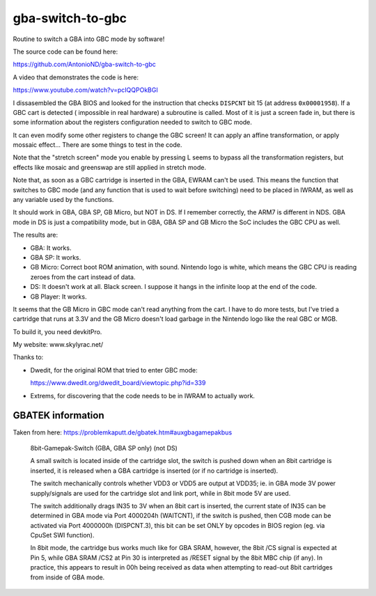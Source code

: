 gba-switch-to-gbc
=================

Routine to switch a GBA into GBC mode by software!

The source code can be found here:

https://github.com/AntonioND/gba-switch-to-gbc

A video that demonstrates the code is here:

https://www.youtube.com/watch?v=pcIQQPOkBGI

I dissasembled the GBA BIOS and looked for the instruction that checks
``DISPCNT`` bit 15 (at address ``0x00001958``). If a GBC cart is detected (
impossible in real hardware) a subroutine is called. Most of it is just a screen
fade in, but there is some information about the registers configuration needed
to switch to GBC mode.

It can even modify some other registers to change the GBC screen! It can apply
an affine transformation, or apply mossaic effect... There are some things to
test in the code.

Note that the "stretch screen" mode you enable by pressing L seems to bypass all
the transformation registers, but effects like mosaic and greenswap are still
applied in stretch mode.

Note that, as soon as a GBC cartridge is inserted in the GBA, EWRAM can't be
used. This means the function that switches to GBC mode (and any function that
is used to wait before switching) need to be placed in IWRAM, as well as any
variable used by the functions.

It should work in GBA, GBA SP, GB Micro, but NOT in DS. If I remember correctly,
the ARM7 is different in NDS. GBA mode in DS is just a compatibility mode, but
in GBA, GBA SP and GB Micro the SoC includes the GBC CPU as well.

The results are:

- GBA: It works.
- GBA SP: It works.
- GB Micro: Correct boot ROM animation, with sound. Nintendo logo is white,
  which means the GBC CPU is reading zeroes from the cart instead of data.
- DS: It doesn't work at all. Black screen. I suppose it hangs in the infinite
  loop at the end of the code.
- GB Player: It works.

It seems that the GB Micro in GBC mode can't read anything from the cart. I have
to do more tests, but I've tried a cartridge that runs at 3.3V and the GB Micro
doesn't load garbage in the Nintendo logo like the real GBC or MGB.

To build it, you need devkitPro.

My website: www.skylyrac.net/

Thanks to:

- Dwedit, for the original ROM that tried to enter GBC mode:

  https://www.dwedit.org/dwedit_board/viewtopic.php?id=339

- Extrems, for discovering that the code needs to be in IWRAM to actually work.

GBATEK information
------------------

Taken from here: https://problemkaputt.de/gbatek.htm#auxgbagamepakbus

    8bit-Gamepak-Switch (GBA, GBA SP only) (not DS)

    A small switch is located inside of the cartridge slot, the switch is pushed
    down when an 8bit cartridge is inserted, it is released when a GBA cartridge
    is inserted (or if no cartridge is inserted).

    The switch mechanically controls whether VDD3 or VDD5 are output at VDD35;
    ie. in GBA mode 3V power supply/signals are used for the cartridge slot and
    link port, while in 8bit mode 5V are used.

    The switch additionally drags IN35 to 3V when an 8bit cart is inserted, the
    current state of IN35 can be determined in GBA mode via Port 4000204h
    (WAITCNT), if the switch is pushed, then CGB mode can be activated via Port
    4000000h (DISPCNT.3), this bit can be set ONLY by opcodes in BIOS region
    (eg. via CpuSet SWI function).

    In 8bit mode, the cartridge bus works much like for GBA SRAM, however, the
    8bit /CS signal is expected at Pin 5, while GBA SRAM /CS2 at Pin 30 is
    interpreted as /RESET signal by the 8bit MBC chip (if any). In practice,
    this appears to result in 00h being received as data when attempting to
    read-out 8bit cartridges from inside of GBA mode.
